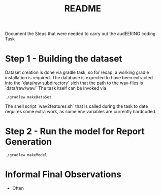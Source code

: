 #+TITLE: README 

Document the Steps that were needed to carry out the audEERING coding Task

* Step 1 - Building the dataset

Dataset creation is done via gradle task, so for recap, a working gradle installation is
required. The database is expected to have been extracted into the `data/raw subdirectory` sich that
the path to the wav-files is `data/raw/wav/` 
The task itself can be invoked via

#+BEGIN_SRC shell
./gradlew makeDataSet 
#+END_SRC

The shell script `wav2features.sh` that is called during the task to date requires some extra work, as some env
variables are currently hardcoded.


* Step 2 - Run the model for Report Generation 

#+BEGIN_SRC shell
./gradlew makeModel 
#+END_SRC

* Informal Final Observations

- Often 

